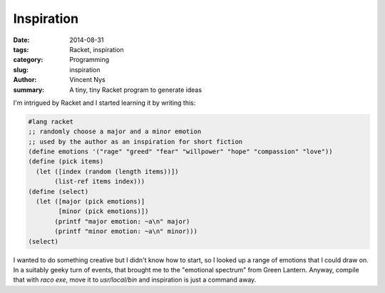 Inspiration
===========

:date: 2014-08-31
:tags: Racket, inspiration
:category: Programming
:slug: inspiration
:author: Vincent Nys
:summary: A tiny, tiny Racket program to generate ideas

I'm intrigued by Racket and I started learning it by writing this:

.. code-block:: racket

   #lang racket
   ;; randomly choose a major and a minor emotion
   ;; used by the author as an inspiration for short fiction
   (define emotions '("rage" "greed" "fear" "willpower" "hope" "compassion" "love"))
   (define (pick items)
     (let ([index (random (length items))])
          (list-ref items index)))
   (define (select)
     (let ([major (pick emotions)]
           [minor (pick emotions)])
          (printf "major emotion: ~a\n" major)
          (printf "minor emotion: ~a\n" minor)))
   (select)

I wanted to do something creative but I didn't know how to start, so I looked up a range of emotions that I could draw on.
In a suitably geeky turn of events, that brought me to the "emotional spectrum" from Green Lantern.
Anyway, compile that with `raco exe`, move it to `usr/local/bin` and inspiration is just a command away.
